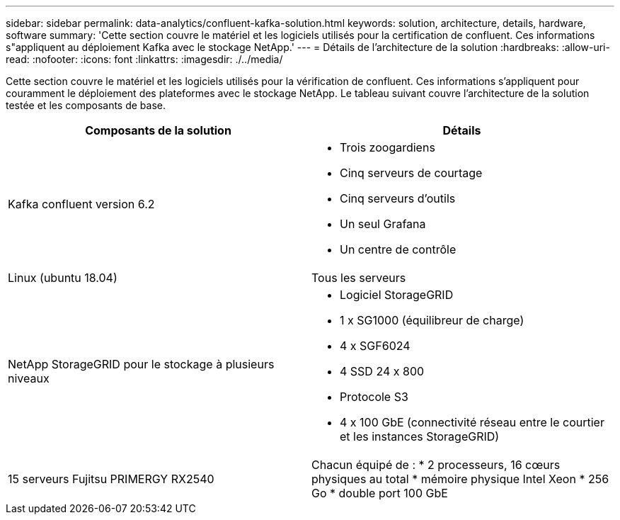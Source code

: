 ---
sidebar: sidebar 
permalink: data-analytics/confluent-kafka-solution.html 
keywords: solution, architecture, details, hardware, software 
summary: 'Cette section couvre le matériel et les logiciels utilisés pour la certification de confluent. Ces informations s"appliquent au déploiement Kafka avec le stockage NetApp.' 
---
= Détails de l'architecture de la solution
:hardbreaks:
:allow-uri-read: 
:nofooter: 
:icons: font
:linkattrs: 
:imagesdir: ./../media/


[role="lead"]
Cette section couvre le matériel et les logiciels utilisés pour la vérification de confluent. Ces informations s'appliquent pour couramment le déploiement des plateformes avec le stockage NetApp. Le tableau suivant couvre l'architecture de la solution testée et les composants de base.

|===
| Composants de la solution | Détails 


| Kafka confluent version 6.2  a| 
* Trois zoogardiens
* Cinq serveurs de courtage
* Cinq serveurs d'outils
* Un seul Grafana
* Un centre de contrôle




| Linux (ubuntu 18.04) | Tous les serveurs 


| NetApp StorageGRID pour le stockage à plusieurs niveaux  a| 
* Logiciel StorageGRID
* 1 x SG1000 (équilibreur de charge)
* 4 x SGF6024
* 4 SSD 24 x 800
* Protocole S3
* 4 x 100 GbE (connectivité réseau entre le courtier et les instances StorageGRID)




| 15 serveurs Fujitsu PRIMERGY RX2540 | Chacun équipé de : * 2 processeurs, 16 cœurs physiques au total * mémoire physique Intel Xeon * 256 Go * double port 100 GbE 
|===